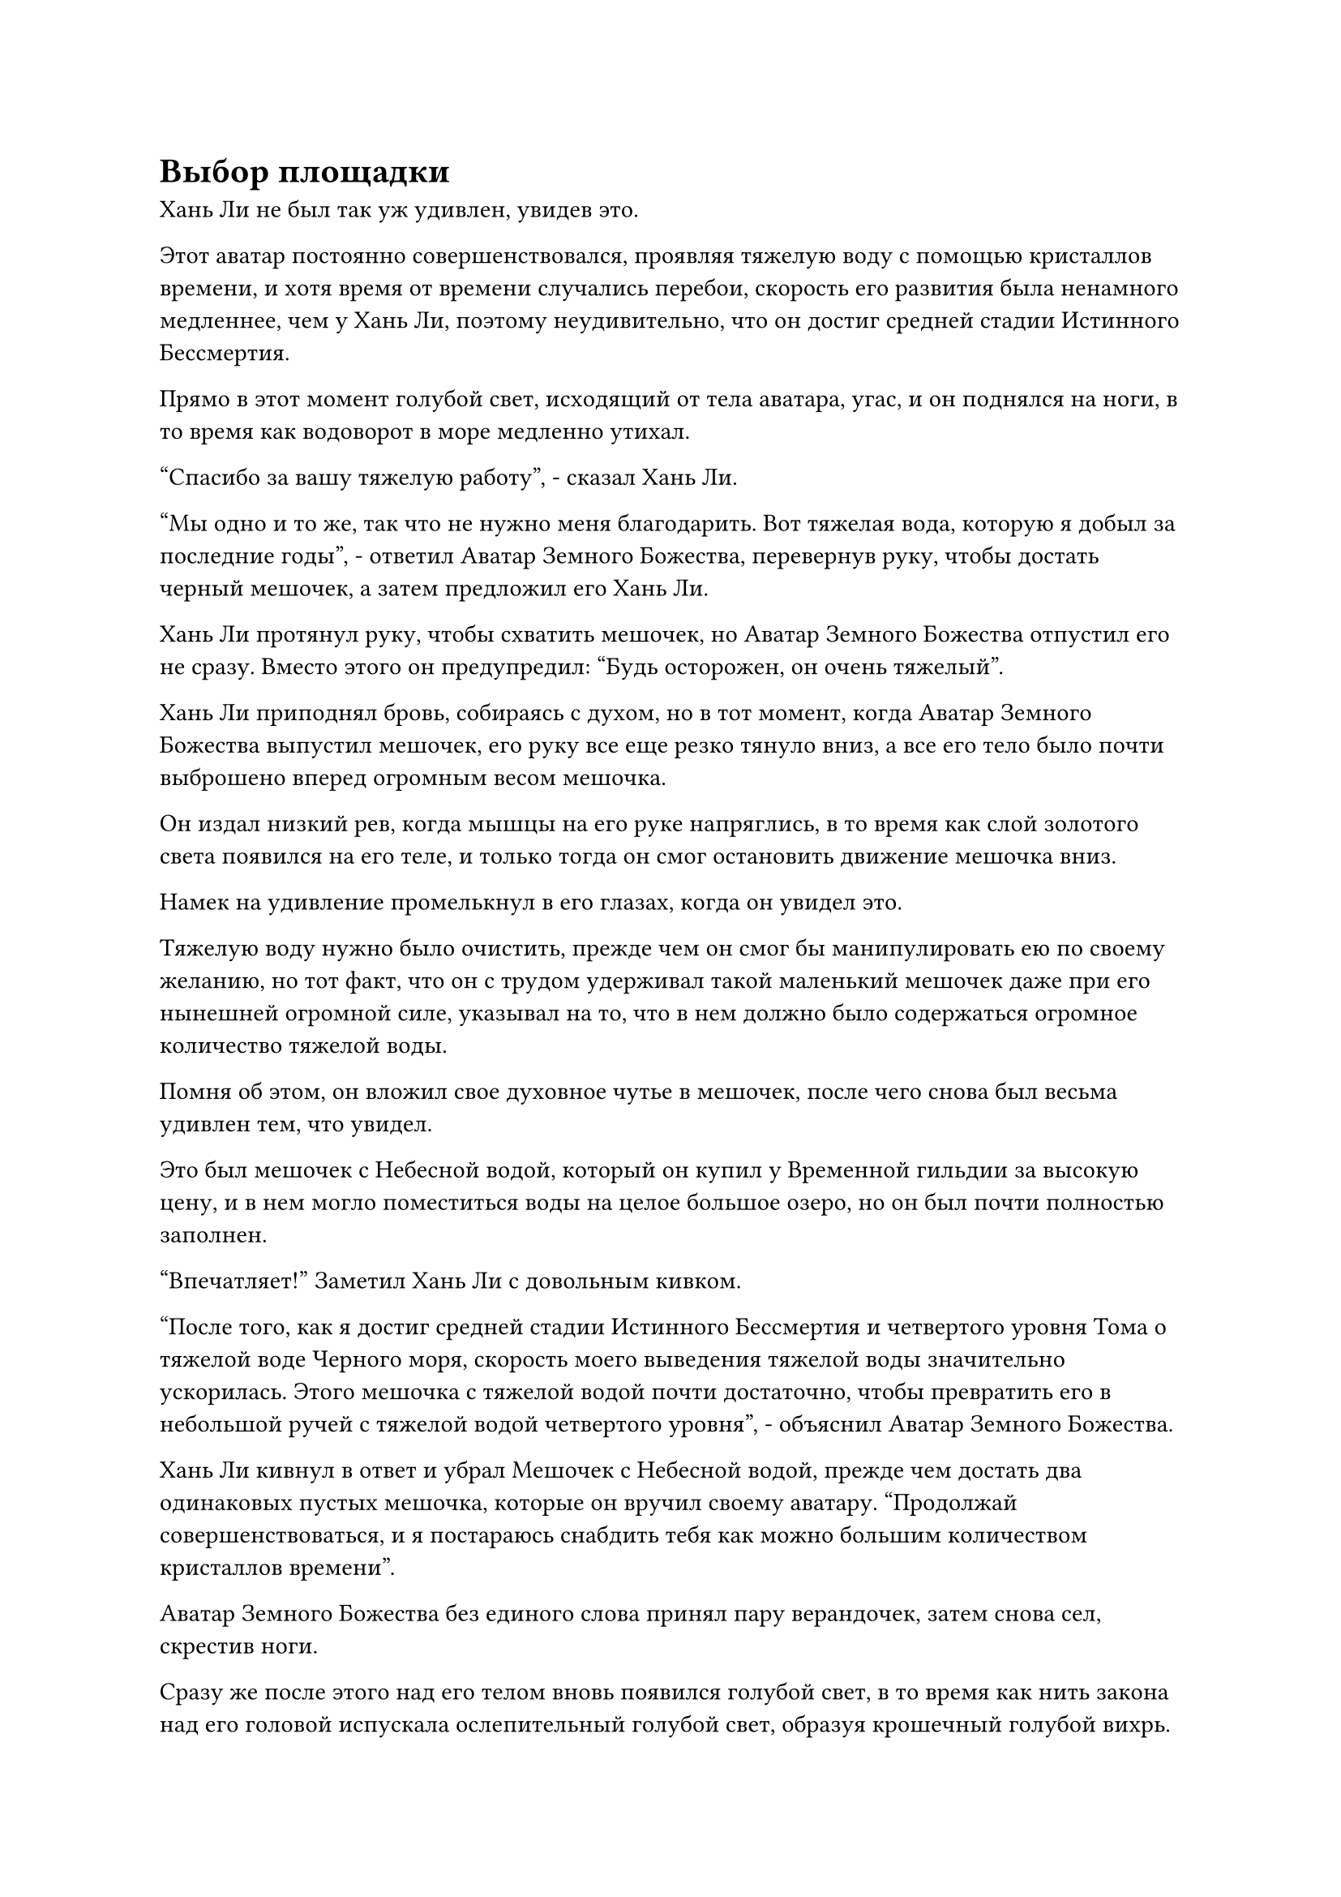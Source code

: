 = Выбор площадки

Хань Ли не был так уж удивлен, увидев это.

Этот аватар постоянно совершенствовался, проявляя тяжелую воду с помощью кристаллов времени, и хотя время от времени случались перебои, скорость его развития была ненамного медленнее, чем у Хань Ли, поэтому неудивительно, что он достиг средней стадии Истинного Бессмертия.

Прямо в этот момент голубой свет, исходящий от тела аватара, угас, и он поднялся на ноги, в то время как водоворот в море медленно утихал.

"Спасибо за вашу тяжелую работу", - сказал Хань Ли.

"Мы одно и то же, так что не нужно меня благодарить. Вот тяжелая вода, которую я добыл за последние годы", - ответил Аватар Земного Божества, перевернув руку, чтобы достать черный мешочек, а затем предложил его Хань Ли.

Хань Ли протянул руку, чтобы схватить мешочек, но Аватар Земного Божества отпустил его не сразу. Вместо этого он предупредил: "Будь осторожен, он очень тяжелый".

Хань Ли приподнял бровь, собираясь с духом, но в тот момент, когда Аватар Земного Божества выпустил мешочек, его руку все еще резко тянуло вниз, а все его тело было почти выброшено вперед огромным весом мешочка.

Он издал низкий рев, когда мышцы на его руке напряглись, в то время как слой золотого света появился на его теле, и только тогда он смог остановить движение мешочка вниз.

Намек на удивление промелькнул в его глазах, когда он увидел это.

Тяжелую воду нужно было очистить, прежде чем он смог бы манипулировать ею по своему желанию, но тот факт, что он с трудом удерживал такой маленький мешочек даже при его нынешней огромной силе, указывал на то, что в нем должно было содержаться огромное количество тяжелой воды.

Помня об этом, он вложил свое духовное чутье в мешочек, после чего снова был весьма удивлен тем, что увидел.

Это был мешочек с Небесной водой, который он купил у Временной гильдии за высокую цену, и в нем могло поместиться воды на целое большое озеро, но он был почти полностью заполнен.

"Впечатляет!" Заметил Хань Ли с довольным кивком.

"После того, как я достиг средней стадии Истинного Бессмертия и четвертого уровня Тома о тяжелой воде Черного моря, скорость моего выведения тяжелой воды значительно ускорилась. Этого мешочка с тяжелой водой почти достаточно, чтобы превратить его в небольшой ручей с тяжелой водой четвертого уровня", - объяснил Аватар Земного Божества.

Хань Ли кивнул в ответ и убрал Мешочек с Небесной водой, прежде чем достать два одинаковых пустых мешочка, которые он вручил своему аватару. "Продолжай совершенствоваться, и я постараюсь снабдить тебя как можно большим количеством кристаллов времени".

Аватар Земного Божества без единого слова принял пару верандочек, затем снова сел, скрестив ноги.

Сразу же после этого над его телом вновь появился голубой свет, в то время как нить закона над его головой испускала ослепительный голубой свет, образуя крошечный голубой вихрь.

Окружающая морская вода снова взбилась в огромный вихрь вокруг Аватара земного Божества, и крошечное пятнышко тяжелой воды медленно обретало форму между ладонями аватара, и оно расширялось со скоростью, которая была заметна даже невооруженным глазом.

Хань Ли был несколько ошеломлен, увидев это, и немедленно призвал: "Подожди секунду!"

Голубой свет, исходящий от тела Аватара Земного Божества, мгновенно угас, и оно снова поднялось на ноги.

"Вы только что сказали, что по достижении четвертого уровня Тома тяжелой воды Черного моря ваша скорость получения тяжелой воды значительно увеличилась?" Спросил Хань Ли, приподняв бровь.

Аватар кивнул в ответ. "Она увеличилась примерно в три раза".

Хань Ли был совершенно ошеломлен, услышав это, и сразу же спросил: "Трижды! Происходило ли то же самое с каждым уровнем, который вы проходили в книге "Тяжелая вода Черного моря"?"

"На первых трех уровнях скорость также увеличивалась, но ненамного. Однако, по достижении четвертого уровня скорость внезапно резко возросла", - ответил аватар.

В глазах Хань Ли промелькнул намек на волнение, когда он услышал это.

На ранних стадиях работы над томом о тяжелой воде в Черном море прогресс был чрезвычайно медленным, и он, конечно, не ожидал, что произойдет нечто подобное.

Земной Бессмертный, создавший Том о тяжелой воде Черного моря, только что достиг третьего уровня, прежде чем отказался от искусства культивирования, не в силах больше выносить его мучительно медленный темп развития, и он, скорее всего, тоже этого не ожидал.

В этот момент Хань Ли всерьез начал сомневаться в том, что Земной Бессмертный на самом деле был создателем Тома о тяжелой воде Черного моря.

Если он действительно создал искусство культивирования, то это не должно было быть чем-то таким, чего он не смог предвидеть. Очень вероятно, что искусство культивирования создал кто-то другой, и он только откуда-то получил его, прежде чем объявить, что он был создателем.

"Хорошо, ты можешь продолжать культивировать", - сказал Хань Ли с задумчивым выражением в глазах.

Ему действительно не терпелось узнать, произойдет ли еще один значительный скачок в скорости выделения тяжелой воды при достижении пятой стадии искусства культивирования.

Если это так, то с помощью кристаллов времени скорость получения тяжелой воды достигла бы невероятного уровня, и даже получение тяжелой воды восьмого и девятого уровней в какой-то момент в будущем не было бы нереальным.

Аватар Земного Божества снова сел, скрестив ноги, чтобы возобновить свое совершенствование, в то время как Хань Ли наблюдал за этим с задумчивым выражением в глазах.

Внезапно он поднял взгляд к поверхности моря.

Полоса света только что прилетела издалека и остановилась за барьером синего света. Это был не кто иной, как Ло Фэн, и он сложил кулак в приветствии, когда поприветствовал: "Ло Фэн выражает свое почтение мастеру Лю Ши".

На морском дне Хань Ли ответил: "В чем дело, Ло Фэн?"

Услышав это, Ло Фэн слегка запнулся, после чего на его лице появилось восторженное выражение, и он поспешно объяснил: "Мастер Лю Ши, церемония празднования двухсотлетия нашего острова Темной Вуали состоится завтра. Сможете ли вы появиться на мероприятии?"

В прошлом он несколько раз посещал Лю Ши, не получая ответа, поэтому был полностью готов снова разочароваться, и он был в восторге от того, что на этот раз получил ответ.

Водоворот в море продолжал бурлить, а ответа не было.

Чувство срочности поднялось в сердце Ло Фэна, и он сказал: "Я не хочу мешать вашему совершенствованию, мастер Лю Ши, но в последнее время в море Черного Ветра было много волнений. Конфликт между островом Черного Ветра и островом Лазурного Пера становится все более и более напряженным, и многие жители нашего острова весьма обеспокоены. Если вы сможете появиться завтра, это, несомненно, будет очень обнадеживающим зрелищем для всех..."

"Хорошо, я появлюсь на завтрашней церемонии".

Голос Хань Ли раздался со дна моря, прервав Ло Фэна.

"Спасибо, мастер Лю Ши! А теперь я ухожу!"

Ло Фэн был в восторге и почтительно поклонился морскому дну, прежде чем улететь обратно на остров Темной вуали.

……

Внутри светового барьера Хань Ли отвел взгляд.

Его Аватар Земного Божества собирался появиться во время церемонии вместо него.

Учитывая его текущую силу на стадии среднего Истинного Бессмертия, этого было более чем достаточно, чтобы запугать тех странствующих культиваторов стадии раннего Истинного Бессмертия.

Помня об этом, он перевернул руку, чтобы достать нефритовую печать, на которой была карта моря Черного Ветра, затем прижал ее к своему лбу.

Теперь, когда все уже было улажено, пришло время найти место для уединения.

Остров Темной вуали был относительно безопасным и мирным, но на самом деле это было не идеальное место для его уединения.

Хотя было маловероятно, что его личность как Лю Ши будет раскрыта, в этом вопросе не было никаких гарантий, и он не хотел рисковать перспективой того, что личность Лю Ши выйдет на него.

Примерно через час едва заметная полоска лазурного света вылетела из моря и устремилась вдаль.

Только через три дня и три ночи Хань Ли остановился, и он прибыл в район моря Черного Ветра, который был еще более уединенным, чем остров Темной Вуали, где, насколько хватало глаз, не было ничего, кроме океана и маленьких пустынных островов.

Острова были полностью необитаемы людьми, но как на островах, так и в близлежащем море обитало много демонических зверей, без недостатка в Телесной интеграции, и даже среди них были демонические звери стадии Великого Вознесения.

Хань Ли огляделся и обнаружил, что духовные жилы на этих островах были приличными, не совсем на том же уровне, что и на острове Темной Вуали, но в этом районе все еще было относительное изобилие духовной ци.

Это место было уже очень далеко от острова Темной Вуали, и практически никто из культиваторов никогда сюда не приезжал, что делало его идеальным местом для уединения.

Что касается демонических зверей в этом районе, то они, естественно, не представляли для него угрозы.

Помня об этом, он распространил свое огромное духовное чутье по всей округе и вскоре спустился на небольшой остров внизу.

Остров был не очень большим, всего несколько десятков километров в диаметре.

Окружающая среда на острове была довольно сложной, в центре его находился вулкан высотой около 1000 футов, и из-за частых извержений вулканов вокруг не было никакой растительности, только багровые скалы, разбросанные по всему ландшафту.

Однако немного дальше от вулкана был густой лес, а еще дальше - ряд прудов и болот, а также яркие луга.

Это было место, полное жизненной силы, и здесь даже росли некоторые духовные растения и духовные цветы.

Хань Ли удовлетворенно кивнул, увидев это.

Остров был не очень большим, но его духовная жила была лучшей в близлежащем районе.

Он прибыл в маленький безвестный каньон на острове, затем взмахнул рукой в воздухе, чтобы выпустить полосу ци лазурного меча, которая прорезала склон горы, как тофу, и вскоре пещерное жилище приобрело форму.

Хань Ли не приложил слишком много усилий к усовершенствованию пещерного жилища, уделив лишь немного дополнительного внимания при создании сада духовной медицины. После этого он вытащил стопку флагов массива и пластин массива, прежде чем установить их рядом с новым пещерным обиталищем.

Когда ограничения были активированы, появилась вспышка нежного лазурного света, после чего пещерное обиталище внезапно исчезло, превратившись в пышный лес, который слился с окружающей средой.

Это ограничение было таким же, как и то, которое он установил ранее на морском дне, в том смысле, что оно не испускало никакой ауры, так что даже если бы Истинный Бессмертный прочесал местность своим духовным чутьем, он вряд ли обнаружил бы его.

После этого Хань Ли призвал еще несколько наборов массивных инструментов, которые ранее использовались для установления ограничений вокруг его пещерного жилища на пике Багрового Рассвета, и вскоре новое пещерное жилище стало напоминать неприступную крепость.

Он даже вытащил еще один массив и установил его по всему острову, но воздержался от немедленной активации этих ограничений, вместо этого приберегая их для потенциальных будущих вражеских атак.

Проделав все это, он вошел в свою пещерную обитель и прибыл в сад медицины.

Он позаботился о том, чтобы выделить большую площадь для сада, даже большую, чем та, что была в его пещерном жилище на пике Багрового Рассвета.

Постояв некоторое время на месте, он несколько раз подряд провел рукавом по воздуху, призывая комочки духовной почвы разных цветов, которые опустились в лекарственный сад.

Некоторые из этих вещей были приготовлены им заранее, в то время как другие были куплены на обратном пути к морю Черного Ветра.

#pagebreak()